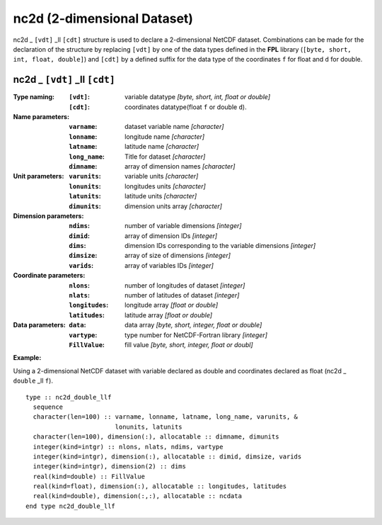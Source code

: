 nc2d (2-dimensional Dataset)
````````````````````````````
.. highlight:: fortran
   :linenothreshold: 2

nc2d _ ``[vdt]`` _ll ``[cdt]`` structure is used to declare a 2-dimensional NetCDF dataset. 
Combinations can be made for the declaration of the structure by replacing ``[vdt]`` 
by one of the data types defined in the **FPL** library (``[byte, short, int, float, double]``) 
and ``[cdt]`` by a defined suffix for the data type of the coordinates ``f`` for float and ``d`` for double.

nc2d _ ``[vdt]`` _ll ``[cdt]``
------------------------------

:Type naming:
 :``[vdt]``: variable datatype `[byte, short, int, float or double]`
 :``[cdt]``: coordinates datatype(float ``f`` or double ``d``).
:Name parameters:
 :``varname``: dataset variable name `[character]`
 :``lonname``: longitude name `[character]`
 :``latname``: latitude name `[character]`
 :``long_name``: Title for dataset `[character]`
 :``dimname``: array of dimension names `[character]`
:Unit parameters: 
 :``varunits``: variable units `[character]` 
 :``lonunits``: longitudes units `[character]`
 :``latunits``: latitude units `[character]`
 :``dimunits``: dimension units array `[character]`
:Dimension parameters:
 :``ndims``: number of variable dimensions `[integer]`
 :``dimid``: array of dimension IDs `[integer]`
 :``dims``: dimension IDs corresponding to the variable dimensions `[integer]`
 :``dimsize``: array of size of dimensions `[integer]`
 :``varids``: array of variables IDs `[integer]`
:Coordinate parameters: 
 :``nlons``: number of longitudes of dataset `[integer]`
 :``nlats``: number of latitudes of dataset `[integer]`
 :``longitudes``: longitude array `[float or double]`
 :``latitudes``:  latitude array `[float or double]`
:Data parameters: 
 :``data``: data array `[byte, short, integer, float or double]`
 :``vartype``: type number for NetCDF-Fortran library `[integer]`
 :``FillValue``: fill value `[byte, short, integer, float or doubl]`

**Example:**

Using a 2-dimensional NetCDF dataset with variable declared as double and coordinates declared as float (nc2d _ ``double`` _ll ``f``).

::

  type :: nc2d_double_llf
    sequence
    character(len=100) :: varname, lonname, latname, long_name, varunits, &
                          lonunits, latunits
    character(len=100), dimension(:), allocatable :: dimname, dimunits
    integer(kind=intgr) :: nlons, nlats, ndims, vartype
    integer(kind=intgr), dimension(:), allocatable :: dimid, dimsize, varids
    integer(kind=intgr), dimension(2) :: dims
    real(kind=double) :: FillValue
    real(kind=float), dimension(:), allocatable :: longitudes, latitudes
    real(kind=double), dimension(:,:), allocatable :: ncdata
  end type nc2d_double_llf


